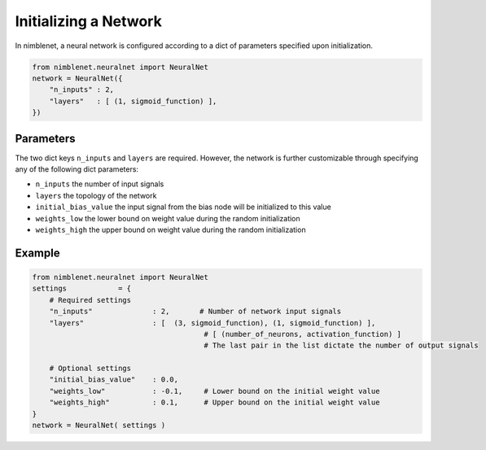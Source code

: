 Initializing a Network
=======================

In nimblenet, a neural network is configured according to a dict of parameters specified upon initialization.

.. code:: python

    from nimblenet.neuralnet import NeuralNet
    network = NeuralNet({
        "n_inputs" : 2,
        "layers"   : [ (1, sigmoid_function) ],
    })

Parameters
------------

The two dict keys ``n_inputs`` and ``layers`` are required. However, the network is further customizable through specifying any of the following dict parameters:

* ``n_inputs`` the number of input signals
* ``layers`` the topology of the network
* ``initial_bias_value`` the input signal from the bias node will be initialized to this value
* ``weights_low`` the lower bound on weight value during the random initialization
* ``weights_high`` the upper bound on weight value during the random initialization

Example
---------

.. code:: python
    
    from nimblenet.neuralnet import NeuralNet
    settings            = {
        # Required settings
        "n_inputs"              : 2,       # Number of network input signals
        "layers"                : [  (3, sigmoid_function), (1, sigmoid_function) ],
                                            # [ (number_of_neurons, activation_function) ]
                                            # The last pair in the list dictate the number of output signals
    
        # Optional settings
        "initial_bias_value"    : 0.0,
        "weights_low"           : -0.1,     # Lower bound on the initial weight value
        "weights_high"          : 0.1,      # Upper bound on the initial weight value
    }
    network = NeuralNet( settings )
